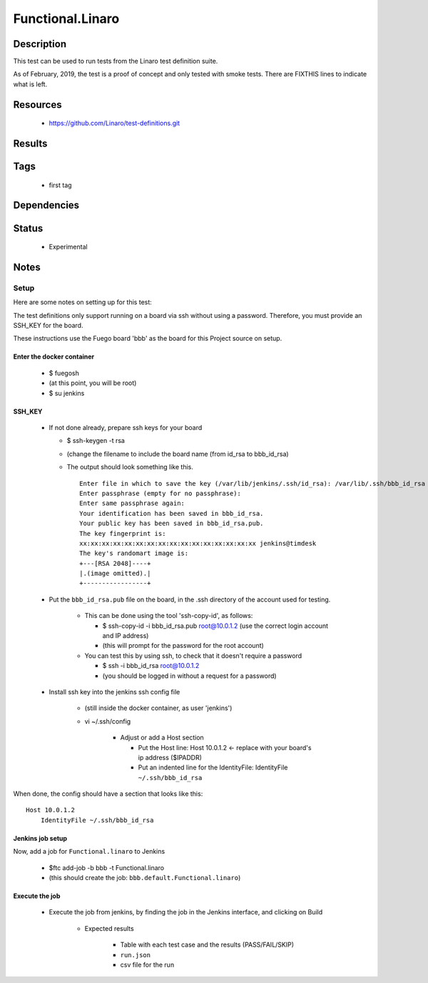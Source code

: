 #####################
Functional.Linaro
#####################

================
Description
================

This test can be used to run tests from the Linaro test definition
suite.

As of February, 2019, the test is a proof of concept and only tested
with smoke tests. There are FIXTHIS lines to indicate what is left.

=============
Resources
=============

 * `<https://github.com/Linaro/test-definitions.git>`_

===========
Results
===========


========
Tags
========

 * first tag

================
Dependencies
================

==========
Status
==========

 * Experimental

=========
Notes
=========

Setup
===========

Here are some notes on setting up for this test:

The test definitions only support running on a board via ssh without
using a password. Therefore, you must provide an SSH_KEY for the
board.


These instructions use the Fuego board 'bbb' as the board for this
Project source on setup.


Enter the docker container
---------------------------

 * $ fuegosh
 * (at this point, you will be root)
 * $ su jenkins

SSH_KEY
--------------

 * If not done already, prepare ssh keys for your board

   * $ ssh-keygen -t rsa
   * (change the filename to include the board name
     (from id_rsa to bbb_id_rsa)
   * The output should look something like this.

     ::

      Enter file in which to save the key (/var/lib/jenkins/.ssh/id_rsa): /var/lib/.ssh/bbb_id_rsa
      Enter passphrase (empty for no passphrase):
      Enter same passphrase again:
      Your identification has been saved in bbb_id_rsa.
      Your public key has been saved in bbb_id_rsa.pub.
      The key fingerprint is:
      xx:xx:xx:xx:xx:xx:xx:xx:xx:xx:xx:xx:xx:xx:xx:xx jenkins@timdesk
      The key's randomart image is:
      +---[RSA 2048]----+
      |.(image omitted).|
      +-----------------+

 * Put the ``bbb_id_rsa.pub`` file on the board, in the .ssh
   directory of the account used for testing.

    * This can be done using the tool 'ssh-copy-id', as follows:

      * $ ssh-copy-id -i bbb_id_rsa.pub root@10.0.1.2
        (use the correct login account and IP address)
      * (this will prompt for the password for the root account)

    * You can test this by using ssh, to check that it doesn't
      require a password

      * $ ssh -i bbb_id_rsa root@10.0.1.2
      * (you should be logged in without a request for a password)


 * Install ssh key into the jenkins ssh config file

    * (still inside the docker container, as user 'jenkins')
    * vi ~/.ssh/config

       * Adjust or add a Host section

         * Put the Host line:  Host 10.0.1.2 <- replace with your
           board's ip address ($IPADDR)
         * Put an indented line for the IdentityFile: IdentityFile ``~/.ssh/bbb_id_rsa``


When done, the config should have a section that looks like this:

::

 Host 10.0.1.2
     IdentityFile ~/.ssh/bbb_id_rsa



Jenkins job setup
-----------------------

Now, add a job for ``Functional.linaro`` to Jenkins

  * $ftc add-job -b bbb -t Functional.linaro
  * (this should create the job: ``bbb.default.Functional.linaro``)


Execute the job
-----------------------

 * Execute the job from jenkins, by finding the job in the Jenkins interface,
   and clicking on Build

    - Expected results

       - Table with each test case and the results (PASS/FAIL/SKIP)
       - ``run.json``
       - csv file for the run
